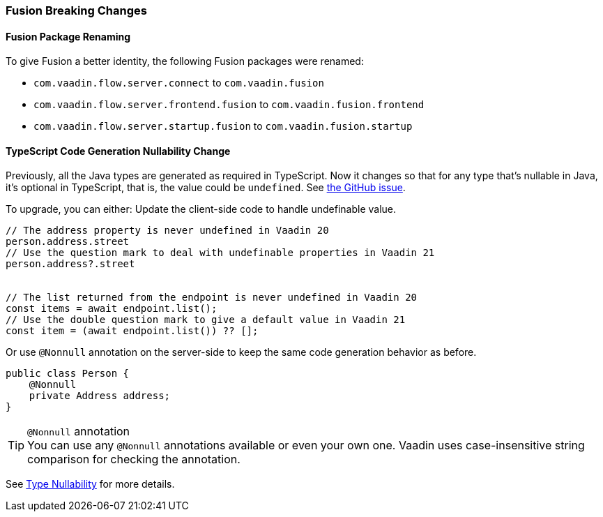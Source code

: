 [discrete]
=== Fusion Breaking Changes

[discrete]
==== Fusion Package Renaming
To give Fusion a better identity, the following Fusion packages were renamed:

* `com.vaadin.flow.server.connect` to `com.vaadin.fusion`
* `com.vaadin.flow.server.frontend.fusion` to `com.vaadin.fusion.frontend`
* `com.vaadin.flow.server.startup.fusion` to `com.vaadin.fusion.startup`

[discrete]
==== TypeScript Code Generation Nullability Change
Previously, all the Java types are generated as required in TypeScript.
Now it changes so that for any type that's nullable in Java, it's optional in TypeScript, that is, the value could be `undefined`. See https://github.com/vaadin/flow/issues/8849[the GitHub issue].

To upgrade, you can either:
Update the client-side code to handle undefinable value.
[source,typescript]
----
// The address property is never undefined in Vaadin 20
person.address.street
// Use the question mark to deal with undefinable properties in Vaadin 21
person.address?.street


// The list returned from the endpoint is never undefined in Vaadin 20
const items = await endpoint.list();
// Use the double question mark to give a default value in Vaadin 21
const item = (await endpoint.list()) ?? [];
----

Or use `@Nonnull` annotation on the server-side to keep the same code generation behavior as before.

[source,java]
----
public class Person {
    @Nonnull
    private Address address;
}
----

.`@Nonnull` annotation
[TIP,role=small]
You can use any `@Nonnull` annotations available or even your own one.
Vaadin uses case-insensitive string comparison for checking the annotation.

See https://vaadin.com/docs/v22/fusion/advanced/endpoints-generator/#type-nullability[Type Nullability] for more details.
